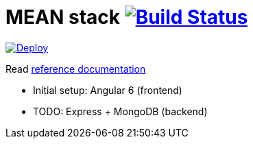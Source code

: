 = MEAN stack image:https://travis-ci.org/daggerok/mean-stack.svg?branch=master["Build Status", link="https://travis-ci.org/daggerok/mean-stack"]

image:https://www.herokucdn.com/deploy/button.svg["Deploy", link="https://github.com/daggerok/mean-stack"]

//tag::content[]
Read link:https://daggerok.github.io/mean-stack[reference documentation]

- Initial setup: Angular 6 (frontend)
- TODO: Express + MongoDB (backend)
//end::content[]
